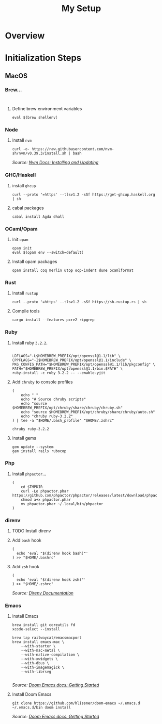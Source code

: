 #+title: My Setup

* Overview

* Initialization Steps
** MacOS


*** Brew...

#+begin_src shell

#+end_src

#+begin_comment
=/usr/local/sbin= needs to be added to the path variable.

#+end_comment

**** Define brew environment variables

#+begin_src shell
eval $(brew shellenv)
#+end_src

*** Node

**** Install =nvm=

#+begin_src shell
curl -o- https://raw.githubusercontent.com/nvm-sh/nvm/v0.39.3/install.sh | bash
#+end_src

/Source: [[https://github.com/nvm-sh/nvm#installing-and-updating][Nvm Docs: Installing and Updating]]/

*** GHC/Haskell

**** install =ghcup=

#+begin_src shell
curl --proto '=https' --tlsv1.2 -sSf https://get-ghcup.haskell.org | sh
#+end_src

**** cabal packages

#+begin_src shell
cabal install Agda dhall
#+end_src

*** OCaml/Opam

**** Init =opam=

#+begin_src shell
opam init
eval $(opam env --switch=default)
#+end_src

**** Install opam packages

#+begin_src shell
opam install coq merlin utop ocp-indent dune ocamlformat
#+end_src

*** Rust

**** Install =rustup=

#+begin_src shell
curl --proto '=https' --tlsv1.2 -sSf https://sh.rustup.rs | sh
#+end_src

**** Compile tools

#+begin_src shell
cargo install --features pcre2 ripgrep
#+end_src

*** Ruby


**** Install ruby =3.2.2=.

#+begin_src shell

LDFLAGS="-L$HOMEBREW_PREFIX/opt/openssl@1.1/lib" \
CPPFLAGS="-I$HOMEBREW_PREFIX/opt/openssl@1.1/include" \
PKG_CONFIG_PATH="$HOMEBREW_PREFIX/opt/openssl@1.1/lib/pkgconfig" \
PATH="$HOMEBREW_PREFIX/opt/openssl@1.1/bin:$PATH" \
ruby-install -c ruby 3.2.2 -- --enable-yjit
#+end_src

**** Add =chruby= to console profiles
#+begin_src shell
(
    echo " "
    echo "# Source chruby scripts"
    echo "source $HOMEBREW_PREFIX/opt/chruby/share/chruby/chruby.sh"
    echo "source $HOMEBREW_PREFIX/opt/chruby/share/chruby/auto.sh"
    echo "chruby ruby-3.2.2"
) | tee -a "$HOME/.bash_profile" "$HOME/.zshrc"

chruby ruby-3.2.2
#+end_src

**** Install gems
#+begin_src shell
gem update --system
gem install rails rubocop
#+end_src

*** Php

**** Install =phpactor=...

#+begin_src shell
(
    cd $TMPDIR
    curl -Lo phpactor.phar https://github.com/phpactor/phpactor/releases/latest/download/phpactor.phar
    chmod a+x phpactor.phar
    mv phpactor.phar ~/.local/bin/phpactor
)
#+end_src


*** direnv

**** TODO Install direnv

**** Add =bash= hook

#+begin_src shell
(
  echo 'eval "$(direnv hook bash)"'
) >> "$HOME/.bashrc"
#+end_src

**** Add =zsh= hook

#+begin_src shell
(
  echo 'eval "$(direnv hook zsh)"'
) >> "$HOME/.zshrc"
#+end_src

/Source: [[https://direnv.net/docs/hook.html#zsh][Direnv Documentation]]/

*** Emacs

**** Install Emacs

#+begin_src shell
brew install git coreutils fd
xcode-select --install

brew tap railwaycat/emacsmacport
brew install emacs-mac \
    --with-starter \
    --with-mac-metal \
    --with-native-compilation \
    --with-xwidgets \
    --with-dbus \
    --with-imagemagick \
    --with-librsvg

#+end_src

/Source: [[https://github.com/doomemacs/doomemacs/blob/master/docs/getting_started.org#on-macos][Doom Emacs docs: Getting Started]]/

**** Install Doom Emacs

#+begin_src shell
git clone https://github.com/hlissner/doom-emacs ~/.emacs.d
~/.emacs.d/bin doom install
#+end_src

/Source: [[https://github.com/doomemacs/doomemacs/blob/master/docs/getting_started.org#on-macos][Doom Emacs docs: Getting Started]]/
